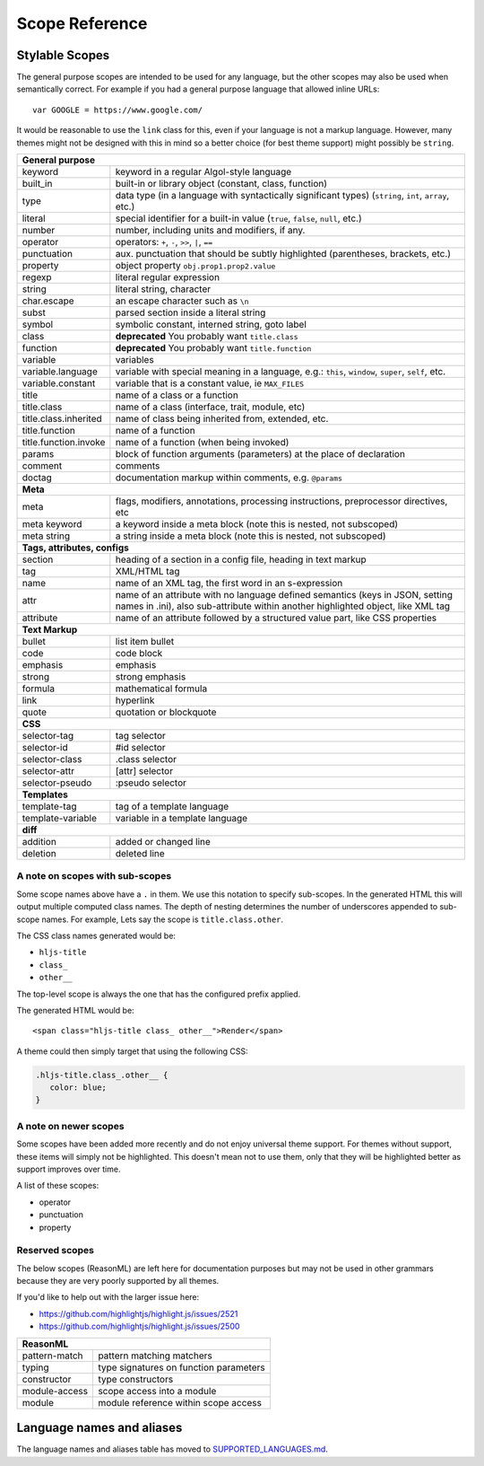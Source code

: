 Scope Reference
===============


Stylable Scopes
----------------

The general purpose scopes are intended to be used for any language, but the
other scopes may also be used when semantically correct.  For example if you had
a general purpose language that allowed inline URLs:

::

  var GOOGLE = https://www.google.com/

It would be reasonable to use the ``link`` class for this, even if your language
is not a markup language.  However, many themes might not be designed with this
in mind so a better choice (for best theme support) might possibly be ``string``.

+----------------------------------------------------------------------------------------+
| **General purpose**                                                                    |
+--------------------------+-------------------------------------------------------------+
| keyword                  | keyword in a regular Algol-style language                   |
+--------------------------+-------------------------------------------------------------+
| built_in                 | built-in or library object (constant, class,                |
|                          | function)                                                   |
+--------------------------+-------------------------------------------------------------+
| type                     | data type (in a language with syntactically                 |
|                          | significant types) (``string``, ``int``,                    |
|                          | ``array``, etc.)                                            |
+--------------------------+-------------------------------------------------------------+
| literal                  | special identifier for a built-in value                     |
|                          | (``true``, ``false``, ``null``, etc.)                       |
+--------------------------+-------------------------------------------------------------+
| number                   | number, including units and modifiers, if any.              |
+--------------------------+-------------------------------------------------------------+
| operator                 | operators: ``+``, ``-``, ``>>``, ``|``, ``==``              |
+--------------------------+-------------------------------------------------------------+
| punctuation              | aux. punctuation that should be subtly highlighted          |
|                          | (parentheses, brackets, etc.)                               |
+--------------------------+-------------------------------------------------------------+
| property                 | object property ``obj.prop1.prop2.value``                   |
+--------------------------+-------------------------------------------------------------+
| regexp                   | literal regular expression                                  |
+--------------------------+-------------------------------------------------------------+
| string                   | literal string, character                                   |
+--------------------------+-------------------------------------------------------------+
| char.escape              | an escape character such as ``\n``                          |
+--------------------------+-------------------------------------------------------------+
| subst                    | parsed section inside a literal string                      |
+--------------------------+-------------------------------------------------------------+
| symbol                   | symbolic constant, interned string, goto label              |
+--------------------------+-------------------------------------------------------------+
| class                    | **deprecated** You probably want ``title.class``            |
+--------------------------+-------------------------------------------------------------+
| function                 | **deprecated** You probably want ``title.function``         |
+--------------------------+-------------------------------------------------------------+
| variable                 | variables                                                   |
+--------------------------+-------------------------------------------------------------+
| variable.language        | variable with special meaning in a language, e.g.:          |
|                          | ``this``, ``window``, ``super``, ``self``, etc.             |
+--------------------------+-------------------------------------------------------------+
| variable.constant        | variable that is a constant value, ie ``MAX_FILES``         |
+--------------------------+-------------------------------------------------------------+
| title                    | name of a class or a function                               |
+--------------------------+-------------------------------------------------------------+
| title.class              | name of a class (interface, trait, module, etc)             |
+--------------------------+-------------------------------------------------------------+
| title.class.inherited    | name of class being inherited from, extended, etc.          |
+--------------------------+-------------------------------------------------------------+
| title.function           | name of a function                                          |
+--------------------------+-------------------------------------------------------------+
| title.function.invoke    | name of a function (when being invoked)                     |
+--------------------------+-------------------------------------------------------------+
| params                   | block of function arguments (parameters) at the             |
|                          | place of declaration                                        |
+--------------------------+-------------------------------------------------------------+
| comment                  | comments                                                    |
+--------------------------+-------------------------------------------------------------+
| doctag                   | documentation markup within comments, e.g. ``@params``      |
+--------------------------+-------------------------------------------------------------+
| **Meta**                                                                               |
+--------------------------+-------------------------------------------------------------+
| meta                     | flags, modifiers, annotations, processing                   |
|                          | instructions, preprocessor directives, etc                  |
+--------------------------+-------------------------------------------------------------+
| meta keyword             | a keyword inside a meta block                               |
|                          | (note this is nested, not subscoped)                        |
+--------------------------+-------------------------------------------------------------+
| meta string              | a string inside a meta block                                |
|                          | (note this is nested, not subscoped)                        |
+--------------------------+-------------------------------------------------------------+
| **Tags, attributes, configs**                                                          |
+--------------------------+-------------------------------------------------------------+
| section                  | heading of a section in a config file, heading in           |
|                          | text markup                                                 |
+--------------------------+-------------------------------------------------------------+
| tag                      | XML/HTML tag                                                |
+--------------------------+-------------------------------------------------------------+
| name                     | name of an XML tag, the first word in an                    |
|                          | s-expression                                                |
+--------------------------+-------------------------------------------------------------+
| attr                     | name of an attribute with no language defined               |
|                          | semantics (keys in JSON, setting names in .ini),            |
|                          | also sub-attribute within another highlighted               |
|                          | object, like XML tag                                        |
+--------------------------+-------------------------------------------------------------+
| attribute                | name of an attribute followed by a structured               |
|                          | value part, like CSS properties                             |
+--------------------------+-------------------------------------------------------------+
| **Text Markup**                                                                        |
+--------------------------+-------------------------------------------------------------+
| bullet                   | list item bullet                                            |
+--------------------------+-------------------------------------------------------------+
| code                     | code block                                                  |
+--------------------------+-------------------------------------------------------------+
| emphasis                 | emphasis                                                    |
+--------------------------+-------------------------------------------------------------+
| strong                   | strong emphasis                                             |
+--------------------------+-------------------------------------------------------------+
| formula                  | mathematical formula                                        |
+--------------------------+-------------------------------------------------------------+
| link                     | hyperlink                                                   |
+--------------------------+-------------------------------------------------------------+
| quote                    | quotation or blockquote                                     |
+--------------------------+-------------------------------------------------------------+
| **CSS**                                                                                |
+--------------------------+-------------------------------------------------------------+
| selector-tag             | tag selector                                                |
+--------------------------+-------------------------------------------------------------+
| selector-id              | #id selector                                                |
+--------------------------+-------------------------------------------------------------+
| selector-class           | .class selector                                             |
+--------------------------+-------------------------------------------------------------+
| selector-attr            | [attr] selector                                             |
+--------------------------+-------------------------------------------------------------+
| selector-pseudo          | :pseudo selector                                            |
+--------------------------+-------------------------------------------------------------+
| **Templates**                                                                          |
+--------------------------+-------------------------------------------------------------+
| template-tag             | tag of a template language                                  |
+--------------------------+-------------------------------------------------------------+
| template-variable        | variable in a template language                             |
+--------------------------+-------------------------------------------------------------+
| **diff**                                                                               |
+--------------------------+-------------------------------------------------------------+
| addition                 | added or changed line                                       |
+--------------------------+-------------------------------------------------------------+
| deletion                 | deleted line                                                |
+--------------------------+-------------------------------------------------------------+

A note on scopes with sub-scopes
^^^^^^^^^^^^^^^^^^^^^^^^^^^^^^^^

Some scope names above have a ``.`` in them.  We use this notation to specify
sub-scopes.  In the generated HTML this will output multiple computed class
names. The depth of nesting determines the number of underscores appended to
sub-scope names. For example, Lets say the scope is ``title.class.other``.

The CSS class names generated would be:

- ``hljs-title``
- ``class_``
- ``other__``

The top-level scope is always the one that has the configured prefix applied.

The generated HTML would be:

::

  <span class="hljs-title class_ other__">Render</span>

A theme could then simply target that using the following CSS:

.. code-block:: css

  .hljs-title.class_.other__ {
     color: blue;
  }


A note on newer scopes
^^^^^^^^^^^^^^^^^^^^^^

Some scopes have been added more recently and do not enjoy universal theme
support.  For themes without support, these items will simply not be
highlighted.  This doesn't mean not to use them, only that they will be
highlighted better as support improves over time.

A list of these scopes:

- operator
- punctuation
- property


Reserved scopes
^^^^^^^^^^^^^^^

The below scopes (ReasonML) are left here for documentation purposes but may
not be used in other grammars because they are very poorly supported by all
themes.

If you'd like to help out with the larger issue here:

- https://github.com/highlightjs/highlight.js/issues/2521
- https://github.com/highlightjs/highlight.js/issues/2500

+--------------------------+---------------------------------------------------+
| **ReasonML**                                                                 |
+--------------------------+---------------------------------------------------+
| pattern-match            | pattern matching matchers                         |
+--------------------------+---------------------------------------------------+
| typing                   | type signatures on function parameters            |
+--------------------------+---------------------------------------------------+
| constructor              | type constructors                                 |
+--------------------------+---------------------------------------------------+
| module-access            | scope access into a module                        |
+--------------------------+---------------------------------------------------+
| module                   | module reference within scope access              |
+--------------------------+---------------------------------------------------+


Language names and aliases
--------------------------

The language names and aliases table has moved to `SUPPORTED_LANGUAGES.md <https://github.com/highlightjs/highlight.js/blob/main/SUPPORTED_LANGUAGES.md>`_.
